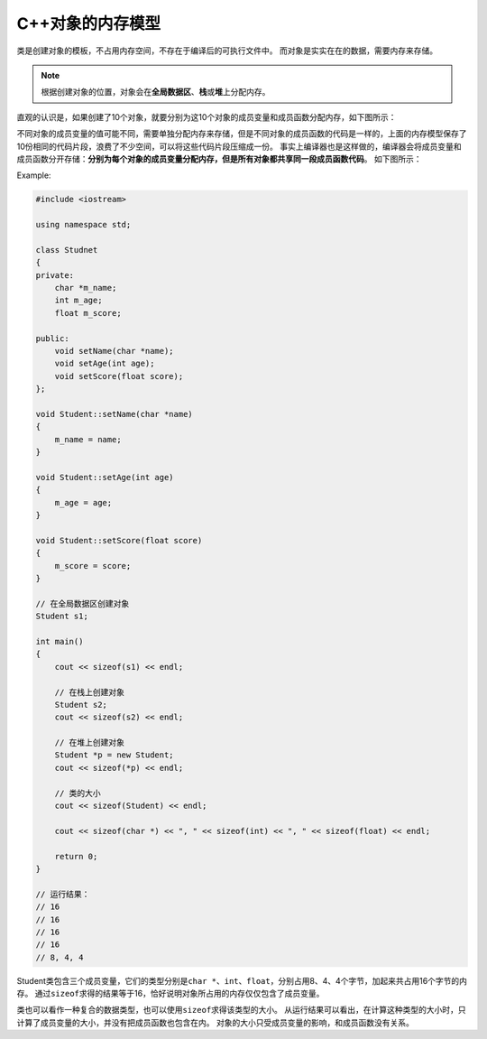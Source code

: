 C++对象的内存模型
=================

类是创建对象的模板，不占用内存空间，不存在于编译后的可执行文件中。
而对象是实实在在的数据，需要内存来存储。

.. note::

    根据创建对象的位置，对象会在\ **全局数据区**\ 、\ **栈**\ 或\ **堆**\ 上分配内存。

直观的认识是，如果创建了10个对象，就要分别为这10个对象的成员变量和成员函数分配内存，如下图所示：

.. image:: images/memory_model_1.png

不同对象的成员变量的值可能不同，需要单独分配内存来存储，但是不同对象的成员函数的代码是一样的，上面的内存模型保存了10份相同的代码片段，浪费了不少空间，可以将这些代码片段压缩成一份。
事实上编译器也是这样做的，编译器会将成员变量和成员函数分开存储：\ **分别为每个对象的成员变量分配内存，但是所有对象都共享同一段成员函数代码**\ 。
如下图所示：

.. image:: images/memory_model_2.png

Example:

.. code-block:: cpp

    #include <iostream>

    using namespace std;

    class Studnet
    {
    private:
        char *m_name;
        int m_age;
        float m_score;

    public:
        void setName(char *name);
        void setAge(int age);
        void setScore(float score);
    };

    void Student::setName(char *name)
    {
        m_name = name;
    }

    void Student::setAge(int age)
    {
        m_age = age;
    }

    void Student::setScore(float score)
    {
        m_score = score;
    }

    // 在全局数据区创建对象
    Student s1;

    int main()
    {
        cout << sizeof(s1) << endl;

        // 在栈上创建对象
        Student s2;
        cout << sizeof(s2) << endl;

        // 在堆上创建对象
        Student *p = new Student;
        cout << sizeof(*p) << endl;

        // 类的大小
        cout << sizeof(Student) << endl;

        cout << sizeof(char *) << ", " << sizeof(int) << ", " << sizeof(float) << endl;

        return 0;
    }

    // 运行结果：
    // 16
    // 16
    // 16
    // 16
    // 8, 4, 4

Student类包含三个成员变量，它们的类型分别是\ ``char *``\ 、\ ``int``\ 、\ ``float``\ ，分别占用8、4、4个字节，加起来共占用16个字节的内存。
通过\ ``sizeof``\ 求得的结果等于16，恰好说明对象所占用的内存仅仅包含了成员变量。

类也可以看作一种复合的数据类型，也可以使用\ ``sizeof``\ 求得该类型的大小。
从运行结果可以看出，在计算这种类型的大小时，只计算了成员变量的大小，并没有把成员函数也包含在内。
对象的大小只受成员变量的影响，和成员函数没有关系。

